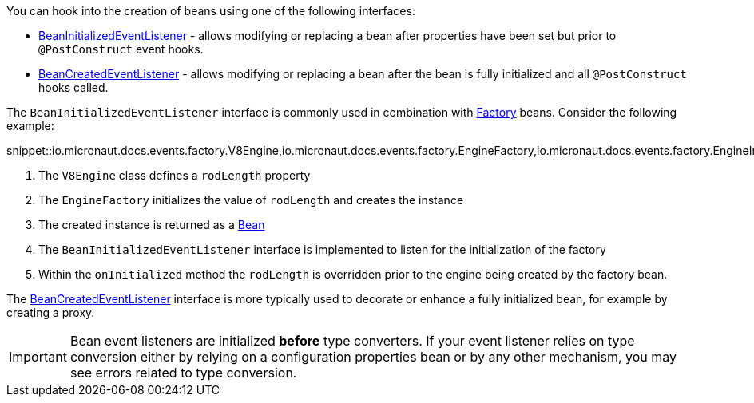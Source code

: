 You can hook into the creation of beans using one of the following interfaces:

* link:{api}/io/micronaut/context/event/BeanInitializedEventListener.html[BeanInitializedEventListener] - allows modifying or replacing a bean after properties have been set but prior to `@PostConstruct` event hooks.
* link:{api}/io/micronaut/context/event/BeanCreatedEventListener.html[BeanCreatedEventListener] - allows modifying or replacing a bean after the bean is fully initialized and all `@PostConstruct` hooks called.

The `BeanInitializedEventListener` interface is commonly used in combination with link:{api}/io/micronaut/context/annotation/Factory.html[Factory] beans. Consider the following example:

snippet::io.micronaut.docs.events.factory.V8Engine,io.micronaut.docs.events.factory.EngineFactory,io.micronaut.docs.events.factory.EngineInitializer[tags="class",indent=0]

<1> The `V8Engine` class defines a `rodLength` property
<2> The `EngineFactory` initializes the value of `rodLength` and creates the instance
<3> The created instance is returned as a link:{api}/io/micronaut/context/annotation/Bean.html[Bean]
<4> The `BeanInitializedEventListener` interface is implemented to listen for the initialization of the factory
<5> Within the `onInitialized` method the `rodLength` is overridden prior to the engine being created by the factory bean.

The link:{api}/io/micronaut/context/event/BeanCreatedEventListener.html[BeanCreatedEventListener] interface is more typically used to decorate or enhance a fully initialized bean, for example by creating a proxy.

IMPORTANT: Bean event listeners are initialized *before* type converters. If your event listener relies on type conversion either by relying on a configuration properties bean or by any other mechanism, you may see errors related to type conversion.
